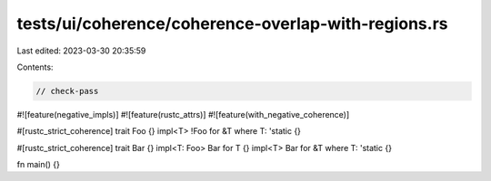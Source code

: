 tests/ui/coherence/coherence-overlap-with-regions.rs
====================================================

Last edited: 2023-03-30 20:35:59

Contents:

.. code-block:: rs

    // check-pass

#![feature(negative_impls)]
#![feature(rustc_attrs)]
#![feature(with_negative_coherence)]

#[rustc_strict_coherence]
trait Foo {}
impl<T> !Foo for &T where T: 'static {}

#[rustc_strict_coherence]
trait Bar {}
impl<T: Foo> Bar for T {}
impl<T> Bar for &T where T: 'static {}

fn main() {}


